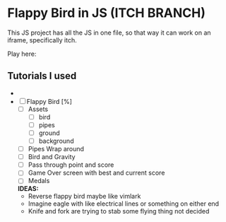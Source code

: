* Flappy Bird in JS (ITCH BRANCH)
This JS project has all the JS in one file, so that way it can work on an iframe, specifically itch.

Play here: 

** Tutorials I used
- 

- [ ] Flappy Bird [%]
  - [ ] Assets
    - [ ] bird
    - [ ] pipes
    - [ ] ground
    - [ ] background
  - [ ] Pipes Wrap around
  - [ ] Bird and Gravity
  - [ ] Pass through point and score
  - [ ] Game Over screen with best and current score
  - [ ] Medals
  **IDEAS:**
  - Reverse flappy bird maybe like vimlark
  - Imagine eagle with like electrical lines or something on either end
  - Knife and fork are trying to stab some flying thing not decided